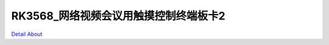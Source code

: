 RK3568_网络视频会议用触摸控制终端板卡2 
===================================

.. image:: ./RK3568_MYSD_MB_V20_TOP1.JPG

.. image:: ./RK3568_MYSD_MB_V20_TOP2.JPG

.. image:: ./RK3568_MYSD_MB_V20_BOT.JPG

`Detail About <https://allwinwaydocs.readthedocs.io/zh-cn/latest/about.html#about>`_